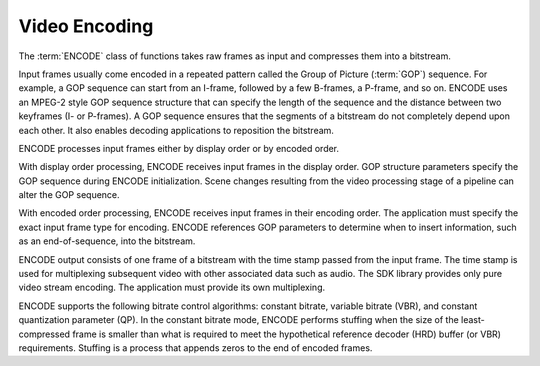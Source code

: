 ==============
Video Encoding
==============

The :term:`ENCODE` class of functions takes raw frames as input and compresses
them into a bitstream.

Input frames usually come encoded in a repeated pattern called the Group of
Picture (:term:`GOP`) sequence. For example, a GOP sequence can start from an
I-frame, followed by a few B-frames, a P-frame, and so on. ENCODE uses an MPEG-2
style GOP sequence structure that can specify the length of the sequence and the
distance between two keyframes (I- or P-frames). A GOP sequence ensures that the
segments of a bitstream do not completely depend upon each other. It also enables
decoding applications to reposition the bitstream.

ENCODE processes input frames either by display order or by encoded order.

With display order processing, ENCODE receives input frames in the display
order. GOP structure parameters specify the GOP sequence during ENCODE
initialization. Scene changes resulting from the video processing stage of a
pipeline can alter the GOP sequence.

With encoded order processing, ENCODE receives input frames in their
encoding order. The application must specify the exact input frame type for
encoding. ENCODE references GOP parameters to determine when to insert
information, such as an end-of-sequence, into the bitstream.

ENCODE output consists of one frame of a bitstream with the time stamp
passed from the input frame. The time stamp is used for multiplexing subsequent
video with other associated data such as audio. The SDK library provides only
pure video stream encoding. The application must provide its own multiplexing.

ENCODE supports the following bitrate control algorithms: constant bitrate,
variable bitrate (VBR), and constant quantization parameter (QP). In the
constant bitrate mode, ENCODE performs stuffing when the size of the
least-compressed frame is smaller than what is required to meet the hypothetical
reference decoder (HRD) buffer (or VBR) requirements. Stuffing is a process that
appends zeros to the end of encoded frames.